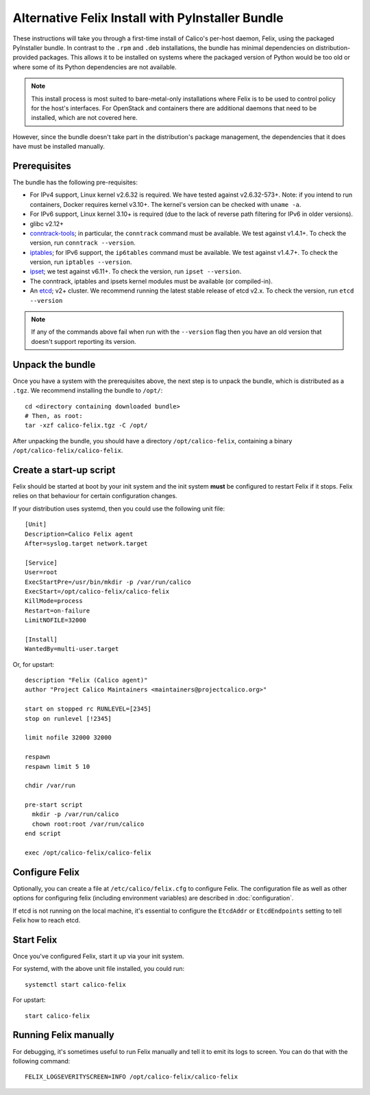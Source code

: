 .. # Copyright (c) 2016 Tigera, Inc. All rights reserved.
   #
   #    Licensed under the Apache License, Version 2.0 (the "License"); you may
   #    not use this file except in compliance with the License. You may obtain
   #    a copy of the License at
   #
   #         http://www.apache.org/licenses/LICENSE-2.0
   #
   #    Unless required by applicable law or agreed to in writing, software
   #    distributed under the License is distributed on an "AS IS" BASIS,
   #    WITHOUT WARRANTIES OR CONDITIONS OF ANY KIND, either express or
   #    implied. See the License for the specific language governing
   #    permissions and limitations under the License.

Alternative Felix Install with PyInstaller Bundle
=================================================

These instructions will take you through a first-time install of Calico's
per-host daemon, Felix, using the packaged PyInstaller bundle.  In contrast
to the ``.rpm`` and ``.deb`` installations, the bundle has minimal dependencies
on distribution-provided packages.  This allows it to be installed on systems
where the packaged version of Python would be too old or where some of its
Python dependencies are not available.

.. note:: This install process is most suited to bare-metal-only
          installations where Felix is to be used to control policy for the
          host's interfaces.  For OpenStack and containers there are additional
          daemons that need to be installed, which are not covered here.

However, since the bundle doesn't take part in the distribution's package
management, the dependencies that it does have must be installed manually.

Prerequisites
-------------

The bundle has the following pre-requisites:

- For IPv4 support, Linux kernel v2.6.32 is required.  We have tested against
  v2.6.32-573+.  Note: if you intend to run containers, Docker requires kernel
  v3.10+.  The kernel's version can be checked with ``uname -a``.
- For IPv6 support, Linux kernel 3.10+ is required (due to the lack of
  reverse path filtering for IPv6 in older versions).
- glibc v2.12+
- `conntrack-tools <http://conntrack-tools.netfilter.org/>`_; in particular, the
  ``conntrack`` command must be available.  We test against v1.4.1+.  To check
  the version, run ``conntrack --version``.
- `iptables <http://www.netfilter.org/projects/iptables/index.html>`_; for IPv6
  support, the ``ip6tables`` command must be available.  We test against
  v1.4.7+. To check the version, run ``iptables --version``.
- `ipset <http://ipset.netfilter.org/>`_; we test against v6.11+. To check the
  version, run ``ipset --version``.
- The conntrack, iptables and ipsets kernel modules must be available (or
  compiled-in).
- An `etcd <https://github.com/coreos/etcd/releases/>`_; v2+ cluster.  We
  recommend running the latest stable release of etcd v2.x.  To check the
  version, run ``etcd --version``

.. note:: If any of the commands above fail when run with the ``--version``
          flag then you have an old version that doesn't support reporting
          its version.

Unpack the bundle
-----------------

Once you have a system with the prerequisites above, the next step is to
unpack the bundle, which is distributed as a ``.tgz``.  We recommend installing
the bundle to ``/opt/``::

    cd <directory containing downloaded bundle>
    # Then, as root:
    tar -xzf calico-felix.tgz -C /opt/


After unpacking the bundle, you should have a directory ``/opt/calico-felix``,
containing a binary ``/opt/calico-felix/calico-felix``.

Create a start-up script
------------------------

Felix should be started at boot by your init system and the init system
**must** be configured to restart Felix if it stops.  Felix relies on that
behaviour for certain configuration changes.

If your distribution uses systemd, then you could use the following unit file::

    [Unit]
    Description=Calico Felix agent
    After=syslog.target network.target

    [Service]
    User=root
    ExecStartPre=/usr/bin/mkdir -p /var/run/calico
    ExecStart=/opt/calico-felix/calico-felix
    KillMode=process
    Restart=on-failure
    LimitNOFILE=32000

    [Install]
    WantedBy=multi-user.target


Or, for upstart::

    description "Felix (Calico agent)"
    author "Project Calico Maintainers <maintainers@projectcalico.org>"

    start on stopped rc RUNLEVEL=[2345]
    stop on runlevel [!2345]

    limit nofile 32000 32000

    respawn
    respawn limit 5 10

    chdir /var/run

    pre-start script
      mkdir -p /var/run/calico
      chown root:root /var/run/calico
    end script

    exec /opt/calico-felix/calico-felix


Configure Felix
---------------

Optionally, you can create a file at ``/etc/calico/felix.cfg`` to configure
Felix.  The configuration file as well as other options for configuring felix
(including environment variables) are described in :doc:`configuration`.

If etcd is not running on the local machine, it's essential to configure the
``EtcdAddr`` or ``EtcdEndpoints`` setting to tell Felix how to reach etcd.

Start Felix
-----------

Once you've configured Felix, start it up via your init system.

For systemd, with the above unit file installed, you could run::

    systemctl start calico-felix


For upstart::

    start calico-felix


Running Felix manually
----------------------

For debugging, it's sometimes useful to run Felix manually and tell it to emit
its logs to screen.  You can do that with the following command::

    FELIX_LOGSEVERITYSCREEN=INFO /opt/calico-felix/calico-felix
